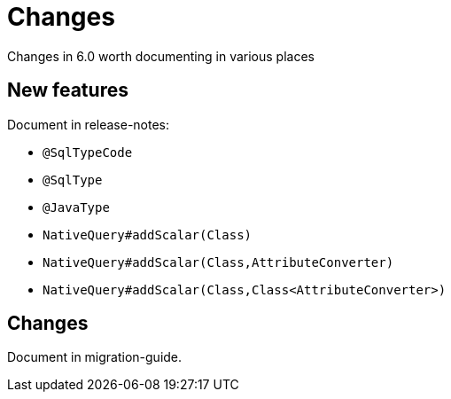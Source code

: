 = Changes

Changes in 6.0 worth documenting in various places


== New features

Document in release-notes:

* `@SqlTypeCode`
* `@SqlType`
* `@JavaType`
* `NativeQuery#addScalar(Class)`
* `NativeQuery#addScalar(Class,AttributeConverter)`
* `NativeQuery#addScalar(Class,Class<AttributeConverter>)`


== Changes

Document in migration-guide.